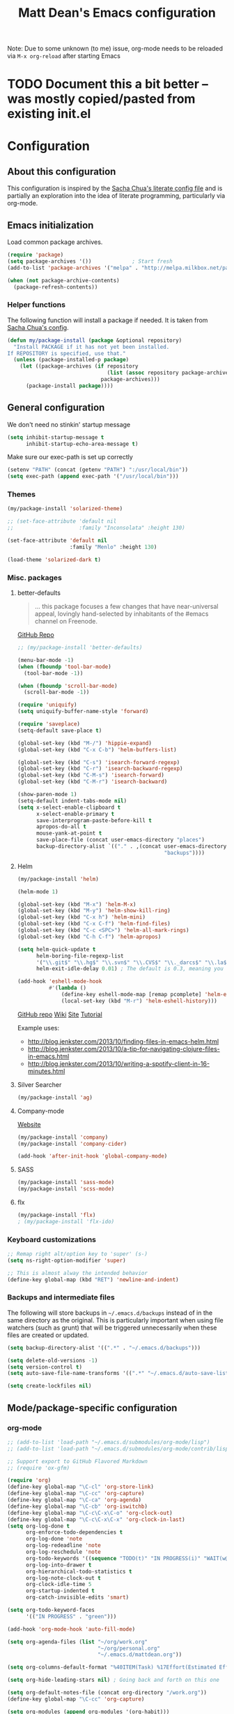 #+TITLE: Matt Dean's Emacs configuration
#+OPTIONS: toc:4 h:4
#+STARTUP: content

Note: Due to some unknown (to me) issue, org-mode needs to be reloaded
via =M-x org-reload= after starting Emacs

* TODO Document this a bit better -- was mostly copied/pasted from existing init.el
  :PROPERTIES:
  :ID:       0C2E9DAA-A944-4D23-BBF1-B1B54840AB1C
  :END:

* Configuration
** About this configuration
   
   This configuration is inspired by the [[http://dl.dropboxusercontent.com/u/3968124/sacha-emacs.html#sec-1][Sacha Chua's literate config
   file]] and is partially an exploration into the idea of literate
   programming, particularly via org-mode.

** Emacs initialization

Load common package archives.

#+BEGIN_SRC emacs-lisp
  (require 'package)
  (setq package-archives '())             ; Start fresh
  (add-to-list 'package-archives '("melpa" . "http://melpa.milkbox.net/packages/") t)
  
  (when (not package-archive-contents)
    (package-refresh-contents))
#+END_SRC

*** Helper functions

The following function will install a package if needed. It is taken from [[http://dl.dropboxusercontent.com/u/3968124/sacha-emacs.html#sec-1-3-5][Sacha
Chua's config]].

#+BEGIN_SRC emacs-lisp
  (defun my/package-install (package &optional repository)
    "Install PACKAGE if it has not yet been installed.
  If REPOSITORY is specified, use that."
    (unless (package-installed-p package)
      (let ((package-archives (if repository
                                  (list (assoc repository package-archives))
                                package-archives)))
        (package-install package))))
#+END_SRC

** General configuration

We don't need no stinkin' startup message

#+BEGIN_SRC emacs-lisp
  (setq inhibit-startup-message t
        inhibit-startup-echo-area-message t)
#+END_SRC

Make sure our exec-path is set up correctly

#+BEGIN_SRC emacs-lisp
  (setenv "PATH" (concat (getenv "PATH") ":/usr/local/bin"))
  (setq exec-path (append exec-path '("/usr/local/bin")))

#+END_SRC

*** Themes

#+BEGIN_SRC emacs-lisp
  (my/package-install 'solarized-theme)

  ;; (set-face-attribute 'default nil
  ;;                     :family "Inconsolata" :height 130)

  (set-face-attribute 'default nil
                      :family "Menlo" :height 130)

  (load-theme 'solarized-dark t)
#+END_SRC

*** Misc. packages

**** better-defaults

#+BEGIN_QUOTE
... this package focuses a few changes that have near-universal appeal, lovingly hand-selected by inhabitants of the #emacs channel on Freenode.
#+END_QUOTE

[[https://github.com/technomancy/better-defaults][GitHub Repo]]

#+BEGIN_SRC emacs-lisp
  ;; (my/package-install 'better-defaults)

  (menu-bar-mode -1)
  (when (fboundp 'tool-bar-mode)
    (tool-bar-mode -1))

  (when (fboundp 'scroll-bar-mode)
    (scroll-bar-mode -1))

  (require 'uniquify)
  (setq uniquify-buffer-name-style 'forward)

  (require 'saveplace)
  (setq-default save-place t)

  (global-set-key (kbd "M-/") 'hippie-expand)
  (global-set-key (kbd "C-x C-b") 'helm-buffers-list)

  (global-set-key (kbd "C-s") 'isearch-forward-regexp)
  (global-set-key (kbd "C-r") 'isearch-backward-regexp)
  (global-set-key (kbd "C-M-s") 'isearch-forward)
  (global-set-key (kbd "C-M-r") 'isearch-backward)

  (show-paren-mode 1)
  (setq-default indent-tabs-mode nil)
  (setq x-select-enable-clipboard t
        x-select-enable-primary t
        save-interprogram-paste-before-kill t
        apropos-do-all t
        mouse-yank-at-point t
        save-place-file (concat user-emacs-directory "places")
        backup-directory-alist `(("." . ,(concat user-emacs-directory
                                                 "backups"))))
#+END_SRC

**** Helm

#+BEGIN_SRC emacs-lisp
  (my/package-install 'helm)

  (helm-mode 1)

  (global-set-key (kbd "M-x") 'helm-M-x)
  (global-set-key (kbd "M-y") 'helm-show-kill-ring)
  (global-set-key (kbd "C-x h") 'helm-mini)
  (global-set-key (kbd "C-x C-f") 'helm-find-files)
  (global-set-key (kbd "C-c <SPC>") 'helm-all-mark-rings)
  (global-set-key (kbd "C-h C-f") 'helm-apropos)

  (setq helm-quick-update t
        helm-boring-file-regexp-list
        '("\\.git$" "\\.hg$" "\\.svn$" "\\.CVS$" "\\._darcs$" "\\.la$" "\\.o$" "\\.i$")
        helm-exit-idle-delay 0.01) ; The default is 0.3, meaning you can't select an item until after 0.3 seconds has passed.

  (add-hook 'eshell-mode-hook
            #'(lambda ()
                (define-key eshell-mode-map [remap pcomplete] 'helm-esh-pcomplete)
                (local-set-key (kbd "M-r") 'helm-eshell-history)))

#+END_SRC

[[https://github.com/emacs-helm/helm][GitHub repo]]
[[https://github.com/emacs-helm/helm/wiki][Wiki]]
[[http://emacs-helm.github.io/helm/][Site]]
[[http://tuhdo.github.io/helm-intro.html][Tutorial]]

Example uses:

  * http://blog.jenkster.com/2013/10/finding-files-in-emacs-helm.html
  * http://blog.jenkster.com/2013/10/a-tip-for-navigating-clojure-files-in-emacs.html
  * http://blog.jenkster.com/2013/10/writing-a-spotify-client-in-16-minutes.html

**** Silver Searcher

#+BEGIN_SRC emacs-lisp
  (my/package-install 'ag)
#+END_SRC

**** Company-mode

[[http://company-mode.github.io/][Website]]

#+BEGIN_SRC emacs-lisp
  (my/package-install 'company)
  (my/package-install 'company-cider)

  (add-hook 'after-init-hook 'global-company-mode)
#+END_SRC

**** SASS

#+BEGIN_SRC emacs-lisp
  (my/package-install 'sass-mode)
  (my/package-install 'scss-mode)
#+END_SRC

**** flx

#+BEGIN_SRC emacs-lisp
  (my/package-install 'flx)
  ; (my/package-install 'flx-ido)
#+END_SRC
*** Keyboard customizations

#+BEGIN_SRC emacs-lisp
  ;; Remap right alt/option key to 'super' (s-)
  (setq ns-right-option-modifier 'super)

  ;; This is almost alway the intended behavior
  (define-key global-map (kbd "RET") 'newline-and-indent)
#+END_SRC
*** Backups and intermediate files 

The following will store backups in =~/.emacs.d/backups= instead of in
the same directory as the original. This is particularly important
when using file watchers (such as grunt) that will be triggered
unnecessarily when these files are created or updated.

#+BEGIN_SRC emacs-lisp
  (setq backup-directory-alist '((".*" . "~/.emacs.d/backups")))

  (setq delete-old-versions -1)
  (setq version-control t)
  (setq auto-save-file-name-transforms '((".*" "~/.emacs.d/auto-save-list" t)))  

  (setq create-lockfiles nil)
#+END_SRC

** Mode/package-specific configuration

*** org-mode

#+BEGIN_SRC emacs-lisp
  ;; (add-to-list 'load-path "~/.emacs.d/submodules/org-mode/lisp")
  ;; (add-to-list 'load-path "~/.emacs.d/submodules/org-mode/contrib/lisp")
    
  ;; Support export to GitHub Flavored Markdown
  ;; (require 'ox-gfm)

  (require 'org)
  (define-key global-map "\C-cl" 'org-store-link)
  (define-key global-map "\C-cc" 'org-capture)
  (define-key global-map "\C-ca" 'org-agenda)
  (define-key global-map "\C-cb" 'org-iswitchb)
  (define-key global-map "\C-c\C-x\C-o" 'org-clock-out)
  (define-key global-map "\C-c\C-x\C-x" 'org-clock-in-last)
  (setq org-log-done t
        org-enforce-todo-dependencies t
        org-log-done 'note
        org-log-redeadline 'note
        org-log-reschedule 'note
        org-todo-keywords '((sequence "TODO(t)" "IN PROGRESS(i)" "WAIT(w@/!)" "DELEGATED(o@/!)" "|" "DONE(d!)" "CANCELED(c@)"))
        org-log-into-drawer t
        org-hierarchical-todo-statistics t
        org-log-note-clock-out t
        org-clock-idle-time 5
        org-startup-indented t
        org-catch-invisible-edits 'smart)

  (setq org-todo-keyword-faces
        '(("IN PROGRESS" . "green")))

  (add-hook 'org-mode-hook 'auto-fill-mode)

  (setq org-agenda-files (list "~/org/work.org"
                               "~/org/personal.org"
                               "~/.emacs.d/mattdean.org"))

  (setq org-columns-default-format "%40ITEM(Task) %17Effort(Estimated Effort){:} %CLOCKSUM(Clock)")

  (setq org-hide-leading-stars nil) ; Going back and forth on this one

  (setq org-default-notes-file (concat org-directory "/work.org"))
  (define-key global-map "\C-cc" 'org-capture)

  (setq org-modules (append org-modules '(org-habit)))

  (setq org-capture-templates
        '(("t" "Todo" entry (file+headline "~/org/work.org" "General Tasks")
               "* TODO %?\n  %i\n  %a")
          ("j" "Journal" entry (file+datetree "~/org/personal.org")
               "* %?\nEntered on %U\n  %i\n  %a")
          ("p" "Personal Task" entry (file+headline "~/org/personal.org" "Tasks")
               "* TODO %?\n  %i\n  %a")
          ("c" "Log to the clocked item" item (clock)
           "%?\n  %i\n  %a")))

  (setq org-refile-targets '((org-agenda-files . (:maxlevel . 6))))

  (setq org-refile-use-outline-path nil
        org-refile-allow-creating-parent-nodes 'confirm
        org-refile-use-outline-path nil
        org-refile-use-cache nil
        org-blank-before-new-entry '((heading . auto)
                                    (plain-list-item . auto)))

  (defun my/org-refile-within-current-buffer ()
    "Move the entry at point to another heading in the current buffer."
    (interactive)
    (let ((org-refile-targets '((nil :maxlevel . 5))))
      (org-refile)))

  (setq org-mobile-inbox-for-pull "~/org/flagged.org")
  (setq org-mobile-directory "~/Dropbox/Apps/MobileOrg")

#+END_SRC

*** magit


#+BEGIN_SRC emacs-lisp
  (my/package-install 'magit)

  (global-set-key (kbd "C-x g") 'magit-status)
#+END_SRC

*** gist

#+BEGIN_SRC emacs-lisp
  (my/package-install 'gist)
#+END_SRC
*** paredit and other lisp helpers

  * [[http://mumble.net/~campbell/emacs/paredit.html][Paredit Keystrokes]]

**** TODO Add paredit keystrokes to Anki
     :PROPERTIES:
     :ID:       370CEEE4-BFAB-438F-8C72-70C215B4FC1A
     :END:

#+BEGIN_SRC emacs-lisp
  (my/package-install 'paredit)

  (my/package-install 'rainbow-delimiters)

  (add-hook 'prog-mode-hook 'rainbow-delimiters-mode)
  (add-hook 'emacs-lisp-mode-hook 'paredit-mode)
#+END_SRC

**** TODO Improve Anki cards related to items such as forward-list.
     :PROPERTIES:
     :ID:       DAD8B90D-44C5-47F9-BE34-9259D8463B64
     :END:

Perhaps add ascii graphics indicating the cursor position before and
after the keystrokes.

**** TODO Determine whether it's possible to have projectile include submodules
:PROPERTIES:
:ID:       8FC5EF93-CAC9-474C-A5F9-9CCA4841E958
:END:
*** Clojure

Note: Stuart Sierra published [[https://github.com/stuartsierra/dotfiles/blob/139083393bf4e2025b15a50737971fdf423a9a23/.emacs.d/local/init.el#L313][his emacs config]] for combining org-mode,
babel, and Clojure. May want to take a look at it if the default setup
doesn't work as expected.
    
**** TODO Add clojure-mode, clojure-test-mode, clj-refactor, and cider keystrokes to Anki
      :PROPERTIES:
      :ID:       920AA2A6-929A-48C2-B214-345D1C0C941F
      :END:

#+BEGIN_SRC emacs-lisp
  (my/package-install 'clojure-mode)
  (my/package-install 'cider)
  (my/package-install 'clj-refactor)
  (my/package-install 'midje-mode)

  (add-hook 'cider-repl-mode-hook 'paredit-mode)
  (add-hook 'cider-repl-mode-hook 'rainbow-delimiters-mode)

  (add-hook 'clojure-mode-hook 'paredit-mode)

  (require 'clj-refactor)

  (setq cljr-sort-comparator 'cljr-semantic-comparator)

  (add-hook 'clojure-mode-hook (lambda ()
                                 (clj-refactor-mode 1)
                                 (cljr-add-keybindings-with-prefix "C-c C-m")))

  (require 'midje-mode)
  (add-hook 'clojure-mode-hook 'midje-mode)
#+END_SRC

*** Coffeescript

#+BEGIN_SRC emacs-lisp
  (my/package-install 'coffee-mode)

  (setq coffee-tab-width 2)
  (setq coffee-args-compile '("-c" "--bare"))

  (add-hook 'coffee-mode-hook 'whitespace-mode)
#+END_SRC

*** Projectile

#+BEGIN_SRC emacs-lisp
  (my/package-install 'projectile)

  (projectile-global-mode)

  (my/package-install 'helm-projectile)

  (global-set-key (kbd "C-c h") 'helm-projectile)
#+END_SRC

*** Whitespace

#+BEGIN_SRC emacs-lisp
  (setq whitespace-action '(auto-cleanup))

  (setq whitespace-style '(trailing space-before-tab indentation empty space-after-tab))
#+END_SRC
